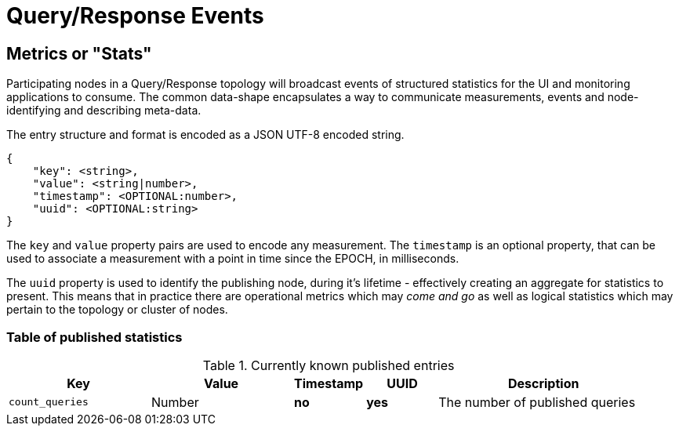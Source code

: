 = Query/Response Events

== Metrics or "Stats"

Participating nodes in a Query/Response topology will broadcast events of
structured statistics for the UI and monitoring applications to consume. The
common data-shape encapsulates a way to communicate measurements, events and
node-identifying and describing meta-data.

The entry structure and format is encoded as a JSON UTF-8 encoded string.

```json
{
    "key": <string>,
    "value": <string|number>,
    "timestamp": <OPTIONAL:number>,
    "uuid": <OPTIONAL:string>
}
```

The `key` and `value` property pairs are used to encode any measurement. The
`timestamp` is an optional property, that can be used to associate a measurement
with a point in time since the EPOCH, in milliseconds.

The `uuid` property is used to identify the publishing node, during it's
lifetime - effectively creating an aggregate for statistics to present. This
means that in practice there are operational metrics which may _come and go_
as well as logical statistics which may pertain to the topology or cluster of
nodes.

=== Table of published statistics

[cols="2,2,1,1,3"]
.Currently known published entries
|===
| Key    | Value    | Timestamp    | UUID    | Description

| `count_queries`      | Number    | **no**    | **yes**    | The number of published queries
|===
